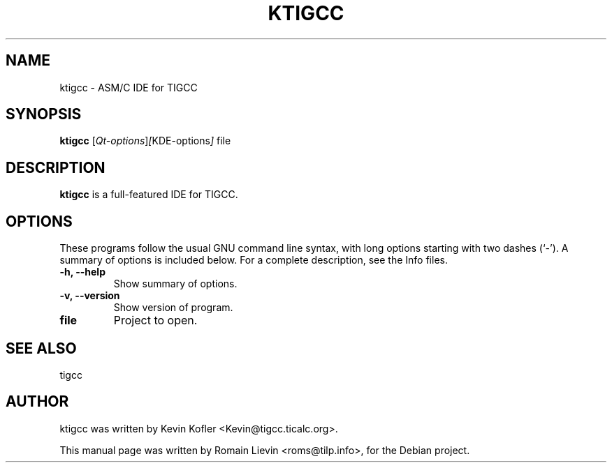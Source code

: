 .\"                                      Hey, EMACS: -*- nroff -*-
.\" First parameter, NAME, should be all caps
.\" Second parameter, SECTION, should be 1-8, maybe w/ subsection
.\" other parameters are allowed: see man(7), man(1)
.TH KTIGCC 1 "mai 11, 2007"
.\" Please adjust this date whenever revising the manpage.
.\"
.\" Some roff macros, for reference:
.\" .nh        disable hyphenation
.\" .hy        enable hyphenation
.\" .ad l      left justify
.\" .ad b      justify to both left and right margins
.\" .nf        disable filling
.\" .fi        enable filling
.\" .br        insert line break
.\" .sp <n>    insert n+1 empty lines
.\" for manpage-specific macros, see man(7)
.SH NAME
ktigcc \- ASM/C IDE for TIGCC
.SH SYNOPSIS
.B ktigcc
.RI [ Qt-options ] [ KDE-options ] " file"
.SH DESCRIPTION
.B ktigcc
is a full-featured IDE for TIGCC.
.SH OPTIONS
These programs follow the usual GNU command line syntax, with long
options starting with two dashes (`-').
A summary of options is included below.
For a complete description, see the Info files.
.TP
.B \-h, \-\-help
Show summary of options.
.TP
.B \-v, \-\-version
Show version of program.
.TP
.B file
Project to open.
.SH SEE ALSO
tigcc
.SH AUTHOR
ktigcc was written by Kevin Kofler <Kevin@tigcc.ticalc.org>.
.PP
This manual page was written by Romain Lievin <roms@tilp.info>,
for the Debian project.
